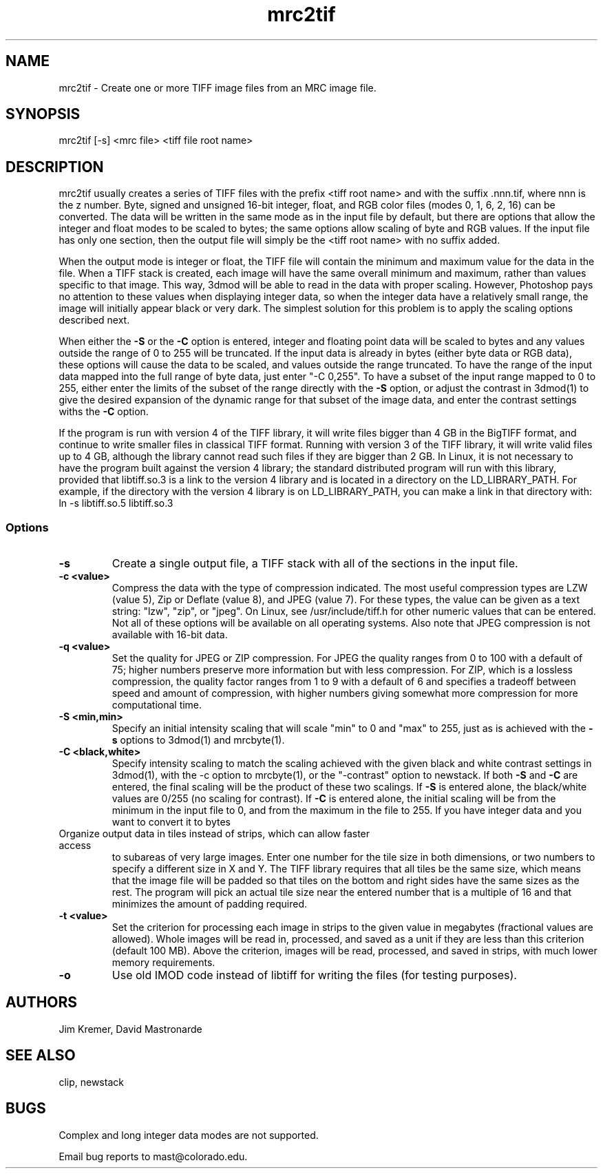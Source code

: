 .na
.nh
.TH mrc2tif 1 2.00 BL3DEMC
.SH NAME
mrc2tif \- Create one or more TIFF image files from an MRC image file.
.SH SYNOPSIS
mrc2tif [-s] <mrc file> <tiff file root name>
.SH DESCRIPTION
mrc2tif usually creates a series of TIFF files with the prefix <tiff root name>
and with the suffix .nnn.tif, where nnn is the z number.  Byte, signed and
unsigned 16-bit integer, float, 
and RGB color files (modes 0, 1, 6, 2, 16) can be converted.  The data will be
written in the same mode as in the input file by default, but there are
options that allow the integer and float modes to be scaled to bytes; the same
options allow scaling of byte and RGB values.  If the input
file has only one section, then the output file will simply be the 
<tiff root name> with no suffix added.  
.P
When the output mode is integer or float, the TIFF file will contain the
minimum and maximum value for the data in the file.  When a TIFF stack is
created, each
image will have the same overall minimum and maximum, rather than values
specific to that image.  This way, 3dmod will be able to read
in the data with proper scaling.  However, Photoshop pays no attention to
these values when displaying integer data, so when the integer data have a
relatively small range, the image will initially appear black or very dark.
The simplest solution for this problem is to apply the scaling options
described next.
.P
When either the
.B -S
or the
.B -C
option is entered, integer and floating point data will be scaled to bytes and
any values outside the range of 0 to 255 will be truncated.  If the input data
is already in bytes (either byte data or RGB data), these options will cause
the data to be scaled, and values outside the range truncated.  To have the
range of the input data mapped into the full range of byte data, just enter
"-C 0,255".  To have a subset of the input range mapped to 0 to 255, either
enter the limits of the subset of the range directly with the 
.B -S
option, or adjust the contrast in 3dmod(1) to give the desired expansion of
the dynamic range for that subset of the image data, and enter the contrast
settings withs the 
.B -C
option.
.P
If the program is run with version 4 of the TIFF library, it will write files
bigger than 4 GB in the BigTIFF format, and continue to write smaller files
in classical TIFF format.  Running with version 3 of the TIFF library, it will
write valid files up to 4 GB, although the library cannot read such files if
they are bigger than 2 GB.  In Linux, it is not necessary to have the program
built against the version 4 library; the standard distributed program will run
with this library, provided that libtiff.so.3 is a link to the
version 4 library and is located in a directory on the LD_LIBRARY_PATH.  For
example, if the directory with the version 4 library is on LD_LIBRARY_PATH,
you can make a link in that directory with:
.br
   ln -s libtiff.so.5 libtiff.so.3
.SS Options
.TP
.B -s
Create a single output file, a TIFF stack with all of
the sections in the input file.
.TP
.B -c <value>
Compress the data with the type of compression indicated.  The most useful
compression types are LZW (value 5), Zip or Deflate (value 8), and JPEG
(value 7).  For these types, the value can be given as a text string: "lzw",
"zip", or "jpeg".  On Linux, see /usr/include/tiff.h for other numeric values that
can be entered.  Not all of these options will be available on all operating
systems.  Also note that JPEG compression is not available with 16-bit data.
.TP
.B -q <value>
Set the quality for JPEG or ZIP compression.  For JPEG the quality ranges from
0 to 100 with a default of 75; higher numbers preserve more information but
with less compression.  For ZIP, which is a lossless compression, the quality
factor ranges from 1 to 9 with a default of 6 and specifies a tradeoff between
speed and amount of compression, with higher numbers giving somewhat more
compression for more computational time.
.TP
.B -S <min,min>
Specify an initial intensity scaling that will scale "min" to 0 and "max" to
255, just as is achieved with the 
.B -s
options to 3dmod(1) and mrcbyte(1).  
.TP
.B -C <black,white>
Specify intensity scaling to match the scaling achieved with the given
black and white contrast settings in 3dmod(1), with the -c option to
mrcbyte(1), or the "-contrast" option to newstack.  If both
.B -S
and
.B -C
are entered, the final scaling will be the product of these two scalings.
If
.B -S
is entered alone, the black/white values are 0/255 (no scaling for contrast).
If
.B -C
is entered alone, the initial scaling will be from the minimum in the input
file to 0, and from the maximum in the file to 255.  If you have integer data
and you want to convert it to bytes
.TP -T <xsize,ysize> or <size>
Organize output data in tiles instead of strips, which can allow faster access
to subareas of very large images.  Enter one number for the tile size in both
dimensions, or two numbers to specify a different size in X and Y.  The TIFF
library requires that all tiles be the same size, which means that the image
file will be padded so that tiles on the bottom and right sides have
the same sizes as the rest.  The program will pick an actual tile size near
the entered number that is a multiple of 16 and that minimizes the amount of
padding required.
.TP
.B -t <value>
Set the criterion for processing each image in strips to the given value in
megabytes (fractional values are allowed).  Whole images will be 
read in, processed, and saved as a unit if they are less than this criterion
(default 100 MB).  Above the criterion, images will be read, processed, and
saved in strips, with much lower memory requirements.
.TP
.B -o
Use old IMOD code instead of libtiff for writing the files (for testing
purposes).
.SH AUTHORS
Jim Kremer, David Mastronarde
.SH SEE ALSO
clip, newstack
.SH BUGS
Complex and long integer data modes are not supported.

Email bug reports to mast@colorado.edu.
